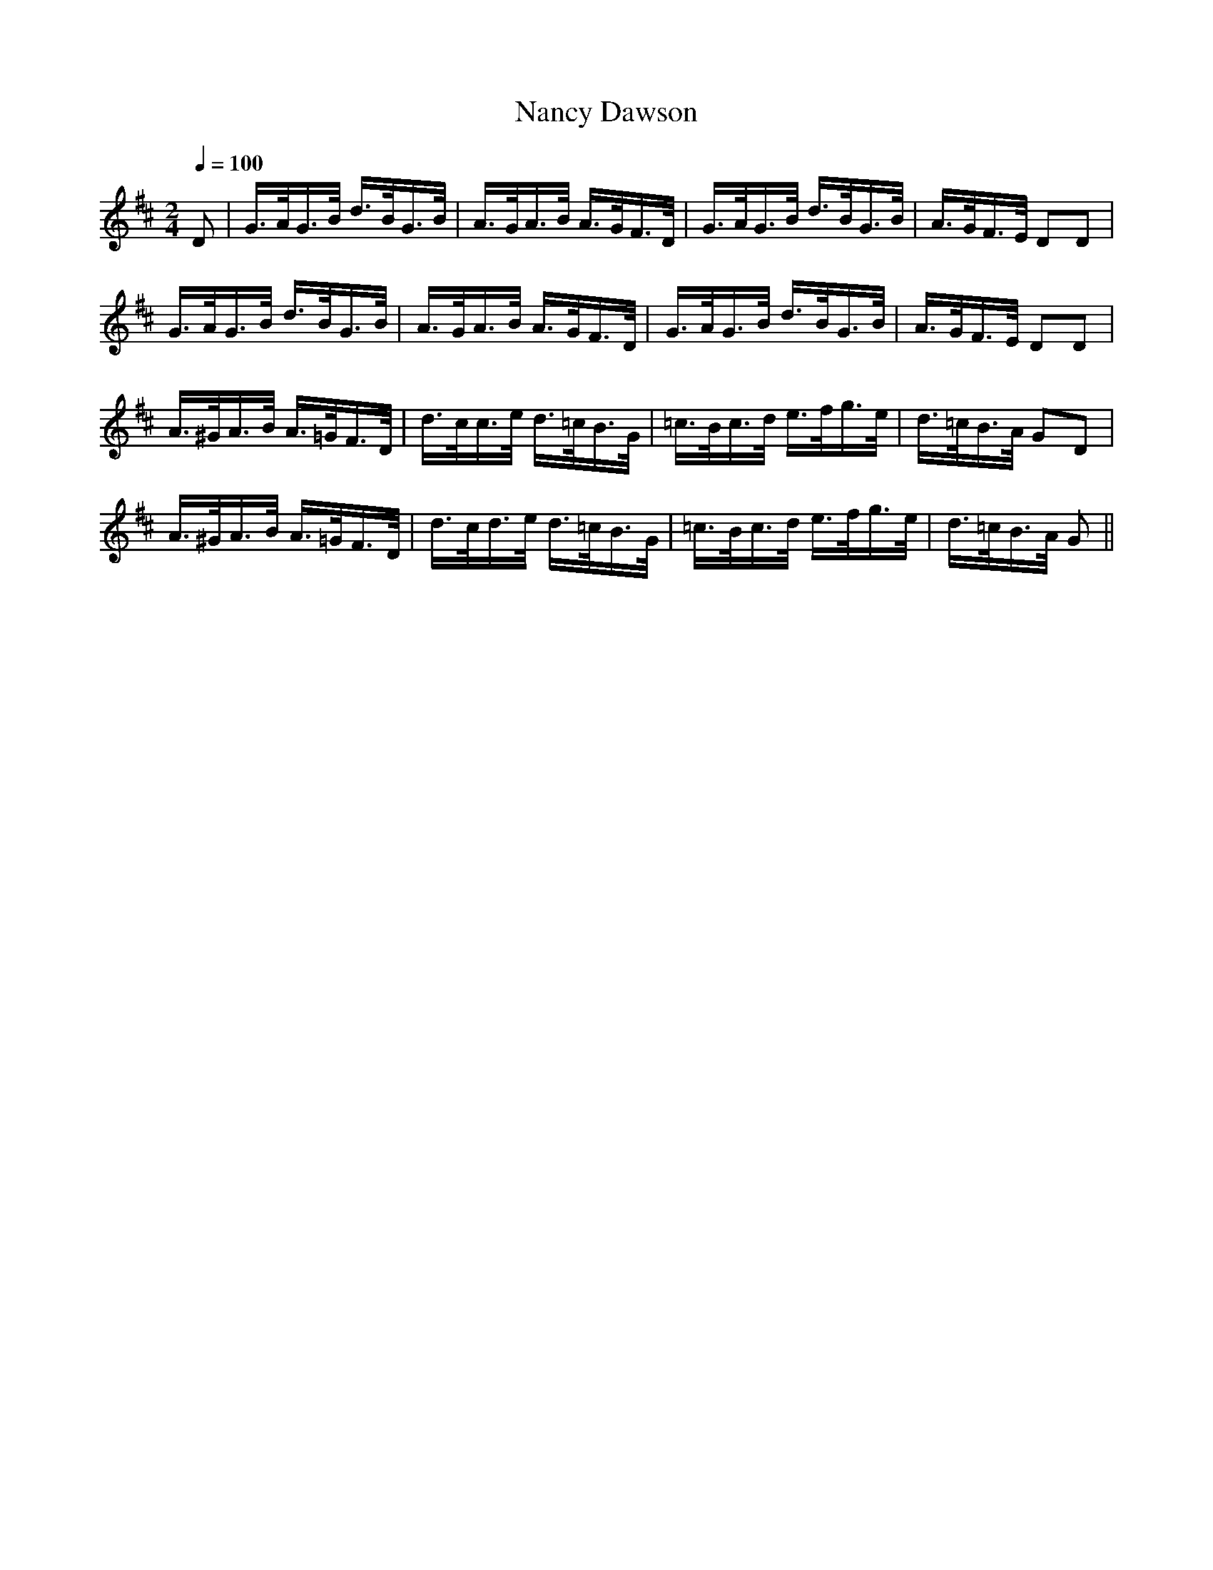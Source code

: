 X:941
T:Nancy Dawson
S:Bruce & Emmett's Drummers and Fifers Guide (1862), p. 94
M:2/4
L:1/16
Q:1/4=100
K:D
%%MIDI program 72
%%MIDI transpose 8
%%MIDI ratio 3 1
D2|G>AG>B d>BG>B|A>GA>B A>GF>D|G>AG>B d>BG>B|A>GF>E D2D2|
G>AG>B d>BG>B|A>GA>B A>GF>D|G>AG>B d>BG>B|A>GF>E D2D2|
A>^GA>B A>=GF>D|d>cc>e d>=cB>G|=c>Bc>d e>fg>e|d>=cB>A G2D2|
A>^GA>B A>=GF>D|d>cd>e d>=cB>G|=c>Bc>d e>fg>e|d>=cB>A G2||
